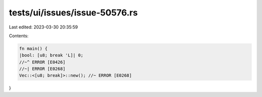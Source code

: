 tests/ui/issues/issue-50576.rs
==============================

Last edited: 2023-03-30 20:35:59

Contents:

.. code-block:: rs

    fn main() {
    |bool: [u8; break 'L]| 0;
    //~^ ERROR [E0426]
    //~| ERROR [E0268]
    Vec::<[u8; break]>::new(); //~ ERROR [E0268]
}



